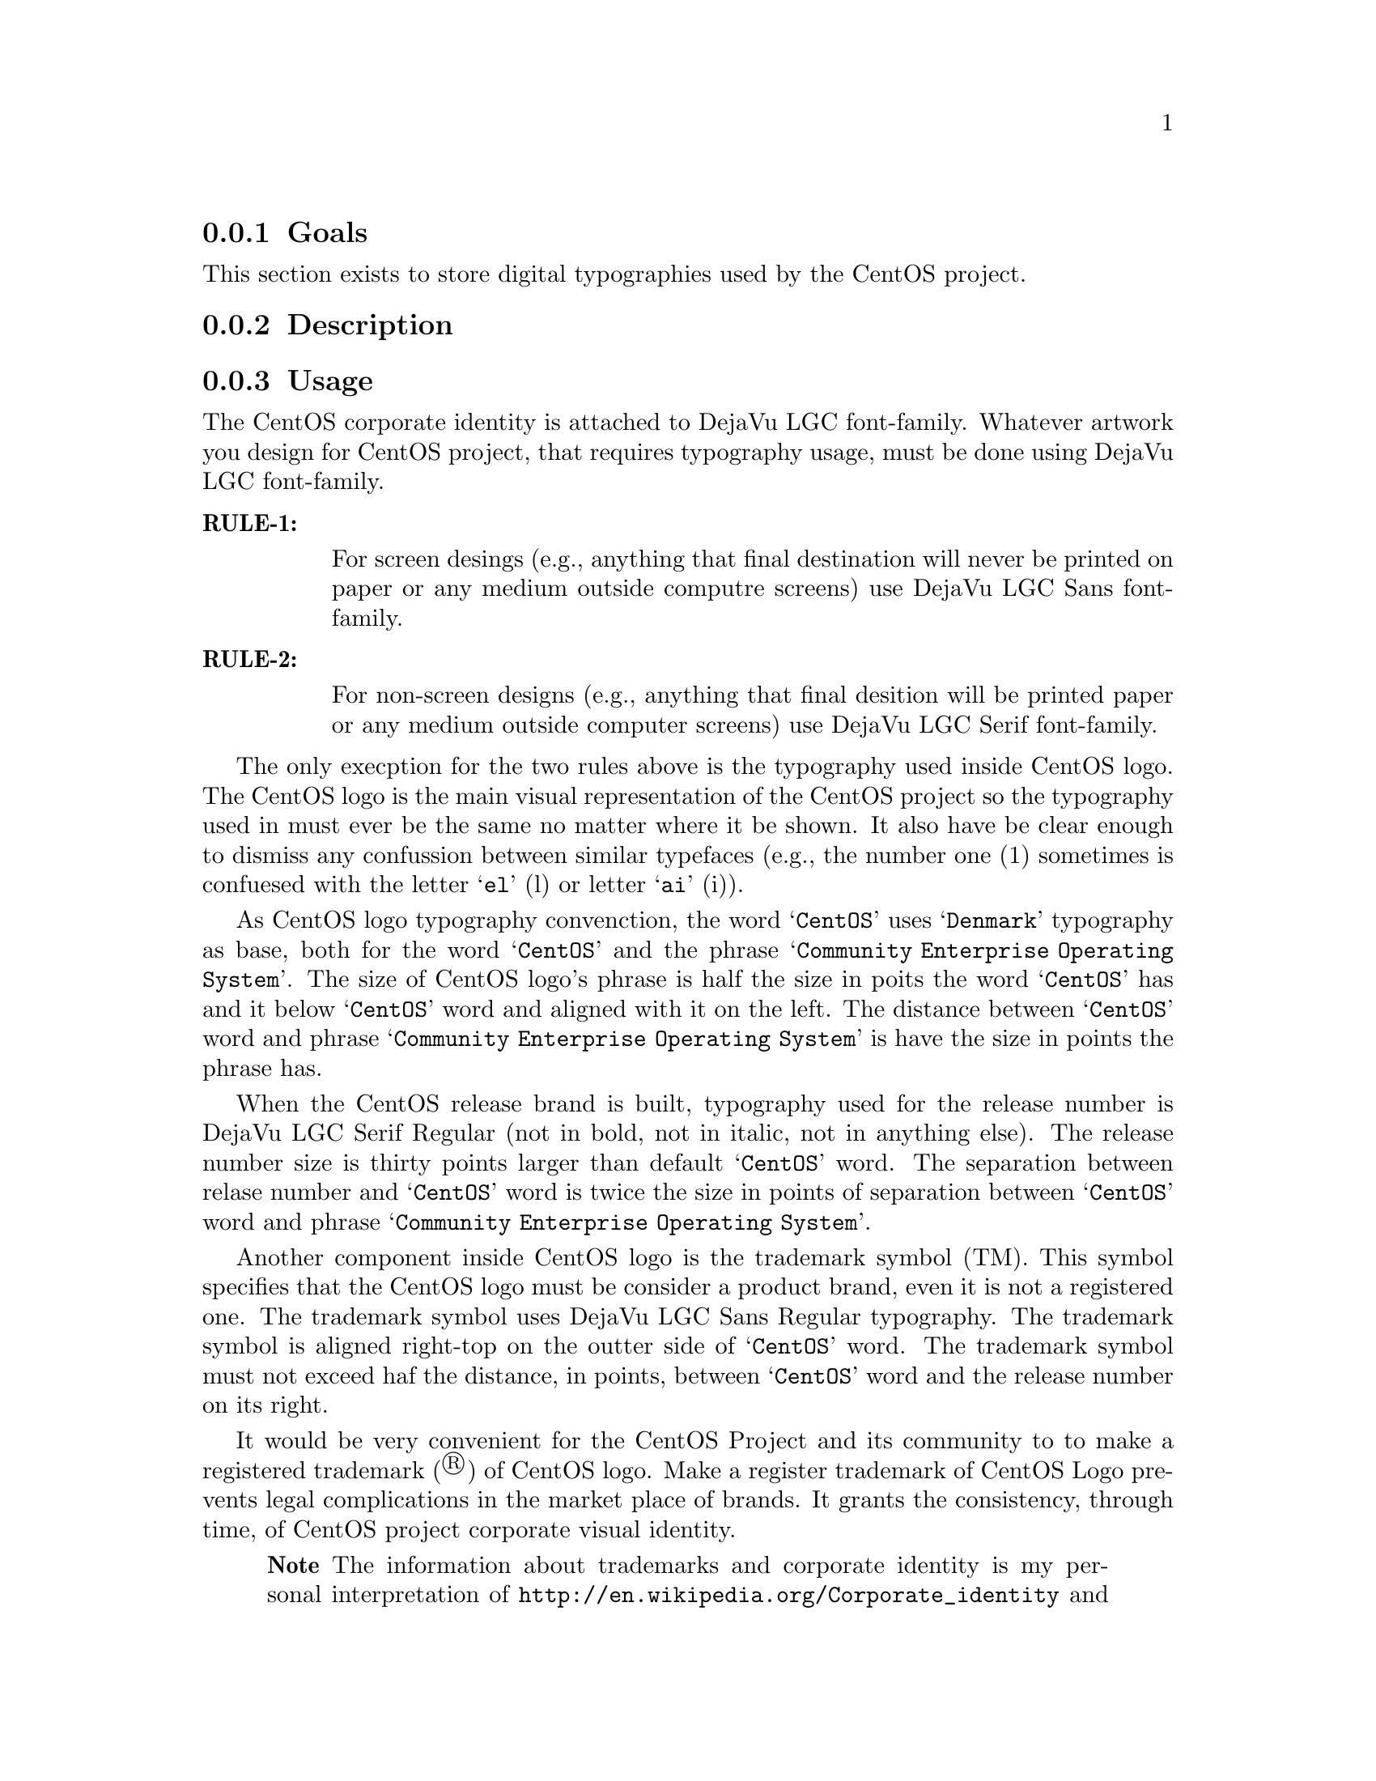 @subsection Goals

This section exists to store digital typographies used by the CentOS
project.

@subsection Description

@subsection Usage

The CentOS corporate identity is attached to DejaVu LGC font-family.
Whatever artwork you design for CentOS project, that requires
typography usage, must be done using DejaVu LGC font-family.

@table @strong
@item RULE-1: 

For screen desings (e.g., anything that final destination will never
be printed on paper or any medium outside computre screens) use DejaVu
LGC Sans font-family. 

@item RULE-2: 

For non-screen designs (e.g., anything that final desition will be
printed paper or any medium outside computer screens) use DejaVu LGC
Serif font-family. 
@end table

The only execption for the two rules above is the typography used
inside CentOS logo. The CentOS logo is the main visual representation
of the CentOS project so the typography used in must ever be the same
no matter where it be shown. It also have be clear enough to dismiss
any confussion between similar typefaces (e.g., the number one (1)
sometimes is confuesed with the letter @samp{el} (l) or letter
@samp{ai} (i)). 

As CentOS logo typography convenction, the word @samp{CentOS} uses
@samp{Denmark} typography as base, both for the word @samp{CentOS} and
the phrase @samp{Community Enterprise Operating System}. The size of
CentOS logo's phrase is half the size in poits the word @samp{CentOS}
has and it below @samp{CentOS} word and aligned with it on the left.
The distance between @samp{CentOS} word and phrase @samp{Community
Enterprise Operating System} is have the size in points the phrase
has.

When the CentOS release brand is built, typography used for the
release number is DejaVu LGC Serif Regular (not in bold, not in
italic, not in anything else). The release number size is thirty
points larger than default @samp{CentOS} word. The separation between
relase number and @samp{CentOS} word is twice the size in points of
separation between @samp{CentOS} word and phrase @samp{Community
Enterprise Operating System}.

Another component inside CentOS logo is the trademark symbol (TM).
This symbol specifies that the CentOS logo must be consider a product
brand, even it is not a registered one. The trademark symbol uses
DejaVu LGC Sans Regular typography. The trademark symbol is aligned
right-top on the outter side of @samp{CentOS} word. The trademark
symbol must not exceed haf the distance, in points, between
@samp{CentOS} word and the release number on its right.

It would be very convenient for the CentOS Project and its community
to to make a registered trademark (®) of CentOS logo. Make a register
trademark of CentOS Logo prevents legal complications in the market
place of brands. It grants the consistency, through time, of CentOS
project corporate visual identity.

@quotation
@strong{Note} The information about trademarks and corporate identity
is my personal interpretation of
@url{http://en.wikipedia.org/Corporate_identity} and
@url{http://en.wikipedia.org/Trademark} description. If you have
practical experience in these affairs, please serve yourself to
improve this section with your reasons.
@end quotation

@subsection See also

@menu
@end menu
